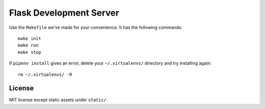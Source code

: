 .. _Pipenv: https://docs.pipenv.org/
.. _Flask: http://flask.pocoo.org/

Flask Development Server
========================

Use the ``Makefile`` we've made for your convenience. It has the following commands::

  make init
  make run
  make stop

If ``pipenv install`` gives an error, delete your ``~/.virtualenvs/`` directory and try installing again::

  rm ~/.virtualenvs/ -R

License
-------

MIT license except static assets under ``static/``.
